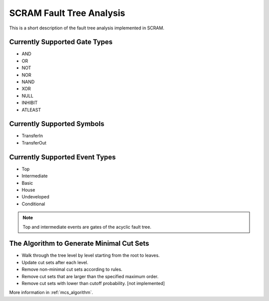 #########################
SCRAM Fault Tree Analysis
#########################

This is a short description of the fault tree analysis implemented in
SCRAM.

Currently Supported Gate Types
==============================

- AND
- OR
- NOT
- NOR
- NAND
- XOR
- NULL
- INHIBIT
- ATLEAST

Currently Supported Symbols
==============================

- TransferIn
- TransferOut


Currently Supported Event Types
===============================

- Top
- Intermediate
- Basic
- House
- Undeveloped
- Conditional

.. note::
    Top and intermediate events are gates of the acyclic fault tree.

The Algorithm to Generate Minimal Cut Sets
===========================================

- Walk through the tree level by level starting from the root to leaves.
- Update cut sets after each level.
- Remove non-minimal cut sets according to rules.
- Remove cut sets that are larger than the specified maximum order.
- Remove cut sets with lower than cutoff probability. [not implemented]

More information in :ref:`mcs_algorithm`.
